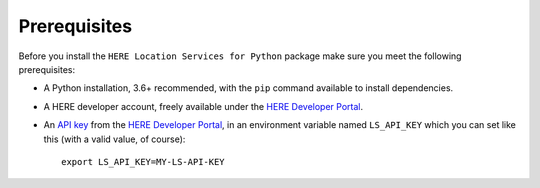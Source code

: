 Prerequisites
=============
Before you install the ``HERE Location Services for Python`` package make sure you meet the following prerequisites:

- A Python installation, 3.6+ recommended, with the ``pip`` command available to install dependencies.
- A HERE developer account, freely available under the `HERE Developer Portal`_.
- An `API key`_ from the `HERE Developer Portal`_, in an environment variable named ``LS_API_KEY`` which you can set like this (with a valid value, of course)::

    export LS_API_KEY=MY-LS-API-KEY

.. _HERE Developer Portal: https://developer.here.com/
.. _API key: https://developer.here.com/documentation/identity-access-management/dev_guide/topics/dev-apikey.html